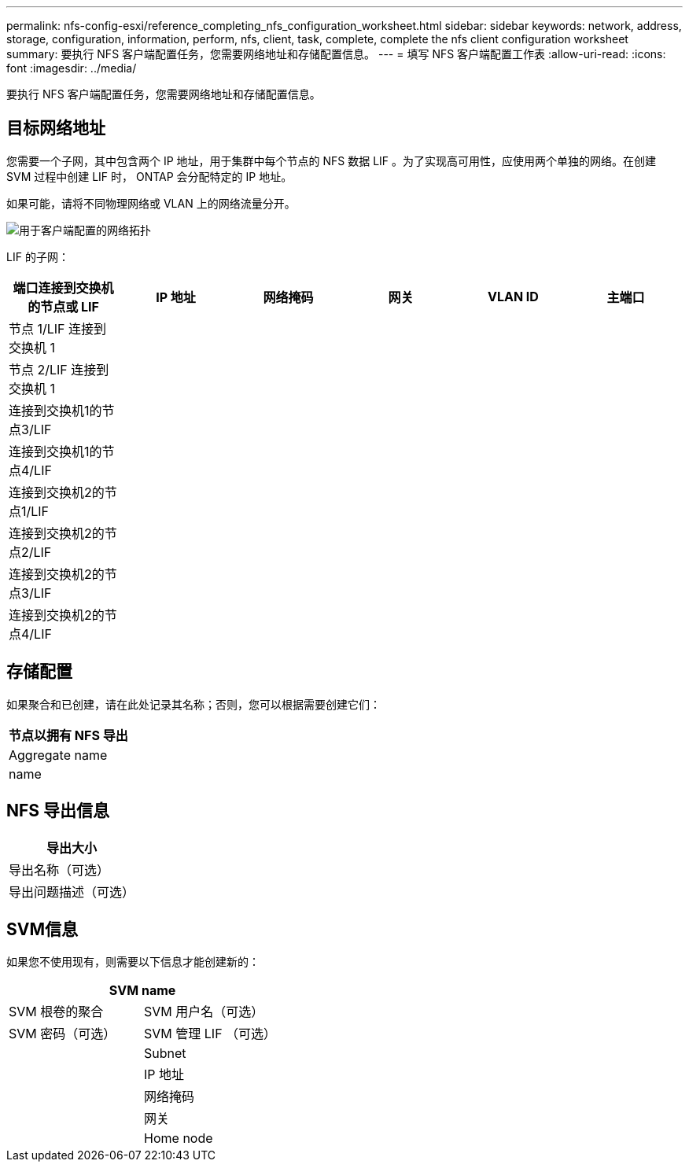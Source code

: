 ---
permalink: nfs-config-esxi/reference_completing_nfs_configuration_worksheet.html 
sidebar: sidebar 
keywords: network, address, storage, configuration, information, perform, nfs, client, task, complete, complete the nfs client configuration worksheet 
summary: 要执行 NFS 客户端配置任务，您需要网络地址和存储配置信息。 
---
= 填写 NFS 客户端配置工作表
:allow-uri-read: 
:icons: font
:imagesdir: ../media/


[role="lead"]
要执行 NFS 客户端配置任务，您需要网络地址和存储配置信息。



== 目标网络地址

您需要一个子网，其中包含两个 IP 地址，用于集群中每个节点的 NFS 数据 LIF 。为了实现高可用性，应使用两个单独的网络。在创建 SVM 过程中创建 LIF 时， ONTAP 会分配特定的 IP 地址。

如果可能，请将不同物理网络或 VLAN 上的网络流量分开。

image::../media/network_for_nfs_eg.gif[用于客户端配置的网络拓扑]

LIF 的子网：

|===
| 端口连接到交换机的节点或 LIF | IP 地址 | 网络掩码 | 网关 | VLAN ID | 主端口 


 a| 
节点 1/LIF 连接到交换机 1
 a| 
 a| 
 a| 
 a| 
 a| 



 a| 
节点 2/LIF 连接到交换机 1
 a| 
 a| 
 a| 
 a| 
 a| 



 a| 
连接到交换机1的节点3/LIF
 a| 
 a| 
 a| 
 a| 
 a| 



 a| 
连接到交换机1的节点4/LIF
 a| 
 a| 
 a| 
 a| 
 a| 



 a| 
连接到交换机2的节点1/LIF
 a| 
 a| 
 a| 
 a| 
 a| 



 a| 
连接到交换机2的节点2/LIF
 a| 
 a| 
 a| 
 a| 
 a| 



 a| 
连接到交换机2的节点3/LIF
 a| 
 a| 
 a| 
 a| 
 a| 



 a| 
连接到交换机2的节点4/LIF
 a| 
 a| 
 a| 
 a| 
 a| 

|===


== 存储配置

如果聚合和已创建，请在此处记录其名称；否则，您可以根据需要创建它们：

|===
| 节点以拥有 NFS 导出 


 a| 
Aggregate name



 a| 
name

|===


== NFS 导出信息

|===
| 导出大小 


 a| 
导出名称（可选）



 a| 
导出问题描述（可选）

|===


== SVM信息

如果您不使用现有，则需要以下信息才能创建新的：

[cols="1a,1a"]
|===
2+| SVM name 


 a| 
SVM 根卷的聚合



 a| 
SVM 用户名（可选）



 a| 
SVM 密码（可选）



 a| 
SVM 管理 LIF （可选）



 a| 
 a| 
Subnet



 a| 
 a| 
IP 地址



 a| 
 a| 
网络掩码



 a| 
 a| 
网关



 a| 
 a| 
Home node

|===
